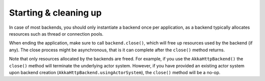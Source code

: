 Starting & cleaning up
======================

In case of most backends, you should only instantiate a backend once per application, as a backend typically allocates resources such as thread or connection pools.

When ending the application, make sure to call ``backend.close()``, which will free up resources used by the backend (if any). The close process might be asynchronous, that is it can complete after the ``close()`` method returns.

Note that only resources allocated by the backends are freed. For example, if you use the ``AkkaHttpBackend()`` the ``close()`` method will terminate the underlying actor system. However, if you have provided an existing actor system upon backend creation (``AkkaHttpBackend.usingActorSystem``), the ``close()`` method will be a no-op. 

